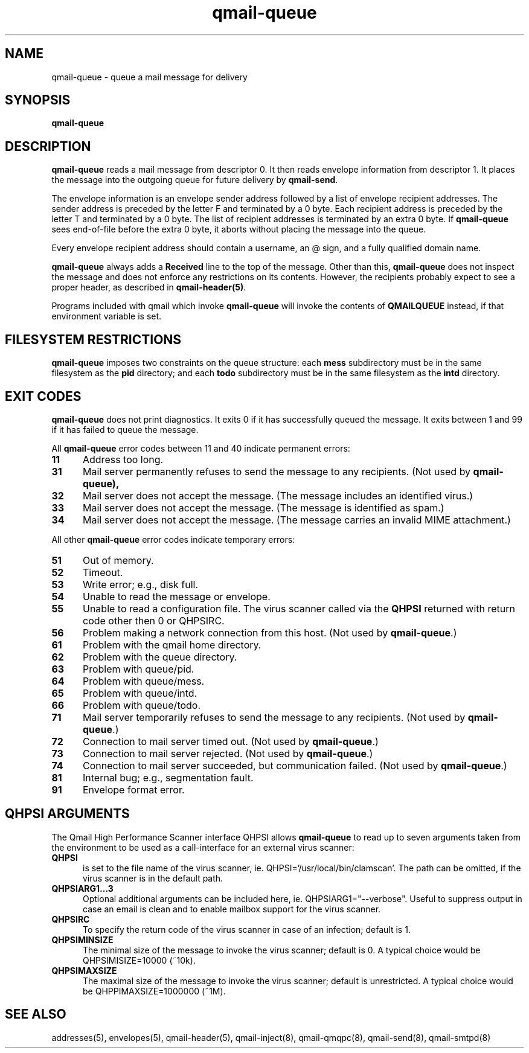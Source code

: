 .TH qmail-queue 8
.SH NAME
qmail-queue \- queue a mail message for delivery
.SH SYNOPSIS
.B qmail-queue
.SH DESCRIPTION
.B qmail-queue
reads a mail message from descriptor 0.
It then reads envelope information from descriptor 1.
It places the message into the outgoing queue
for future delivery by
.BR qmail-send .

The envelope information is
an envelope sender address
followed by a list of envelope recipient addresses.
The sender address is preceded by the letter F
and terminated by a 0 byte.
Each recipient address is preceded by the letter T
and terminated by a 0 byte.
The list of recipient addresses is terminated by an extra 0 byte.
If
.B qmail-queue
sees end-of-file before the extra 0 byte,
it aborts without placing the message into the queue.

Every envelope recipient address
should contain a username,
an @ sign,
and a fully qualified domain name.

.B qmail-queue
always adds a
.B Received
line to the top of the message.
Other than this,
.B qmail-queue
does not inspect the message
and does not enforce any restrictions on its contents.
However, the recipients probably expect to see a proper header,
as described in
.BR qmail-header(5) .

Programs included with qmail which invoke
.B qmail-queue
will invoke the contents of
.B QMAILQUEUE
instead, if that environment variable is set.
.SH "FILESYSTEM RESTRICTIONS"
.B qmail-queue
imposes two constraints on the queue structure:
each
.B mess
subdirectory must be in the same filesystem as the
.B pid
directory; and each
.B todo
subdirectory must be in the same filesystem as the
.B intd
directory.
.SH "EXIT CODES"
.B qmail-queue
does not print diagnostics.
It exits
0 if
it has successfully queued the message.
It exits between 1 and 99 if
it has failed to queue the message.

All
.B qmail-queue
error codes between 11 and 40
indicate permanent errors:
.TP 5
.B 11
Address too long.
.TP
.B 31
Mail server permanently refuses to send the message to any recipients.
(Not used by
.BR qmail-queue),
.TP
.B 32
Mail server does not accept the message.
(The message includes an identified virus.)
.TP
.B 33
Mail server does not accept the message.
(The message is identified as spam.)
.TP
.B 34
Mail server does not accept the message.
(The message carries an invalid MIME attachment.)
.PP
All other
.B qmail-queue
error codes indicate temporary errors:
.TP 5
.B 51
Out of memory.
.TP
.B 52
Timeout.
.TP
.B 53
Write error; e.g., disk full.
.TP
.B 54
Unable to read the message or envelope.
.TP
.B 55
Unable to read a configuration file.
The virus scanner called via the
.BR QHPSI
returned with return code other then
0 or QHPSIRC. 
.TP
.B 56
Problem making a network connection from this host.
(Not used by
.BR qmail-queue .)
.TP
.B 61
Problem with the qmail home directory.
.TP
.B 62
Problem with the queue directory.
.TP
.B 63
Problem with queue/pid.
.TP
.B 64
Problem with queue/mess.
.TP
.B 65
Problem with queue/intd.
.TP
.B 66
Problem with queue/todo.
.TP
.B 71
Mail server temporarily refuses to send the message to any recipients.
(Not used by
.BR qmail-queue .)
.TP
.B 72
Connection to mail server timed out.
(Not used by
.BR qmail-queue .)
.TP
.B 73
Connection to mail server rejected.
(Not used by
.BR qmail-queue .)
.TP
.B 74
Connection to mail server succeeded,
but communication failed.
(Not used by
.BR qmail-queue .)
.TP
.B 81
Internal bug; e.g., segmentation fault.
.TP
.B 91
Envelope format error.
.SH "QHPSI ARGUMENTS"
The Qmail High Performance Scanner interface QHPSI allows
.B qmail-queue
to read up to seven arguments taken from the environment to be used
as a call-interface for an external virus scanner:
.TP 5
.B QHPSI
is set to the file name of the virus scanner, ie. QHPSI='/usr/local/bin/clamscan'.
The path can be omitted, if the virus scanner is in the default path.
.TP
.B QHPSIARG1...3
Optional additional arguments can be included here, ie. QHPSIARG1="--verbose". 
Useful to suppress output in case an email is
clean and to enable mailbox support for the virus scanner.
.TP
.B QHPSIRC
To specify the return code of the virus scanner in case of an infection; default is 1.
.TP
.B QHPSIMINSIZE
The minimal size of the message to invoke the virus scanner; default is 0.
A typical choice would be QHPSIMISIZE=10000 (~10k).
.TP
.B QHPSIMAXSIZE
The maximal size of the message to invoke the virus scanner; default is unrestricted.
A typical choice would be QHPPIMAXSIZE=1000000 (~1M).
.SH "SEE ALSO"
addresses(5),
envelopes(5),
qmail-header(5),
qmail-inject(8),
qmail-qmqpc(8),
qmail-send(8),
qmail-smtpd(8)
